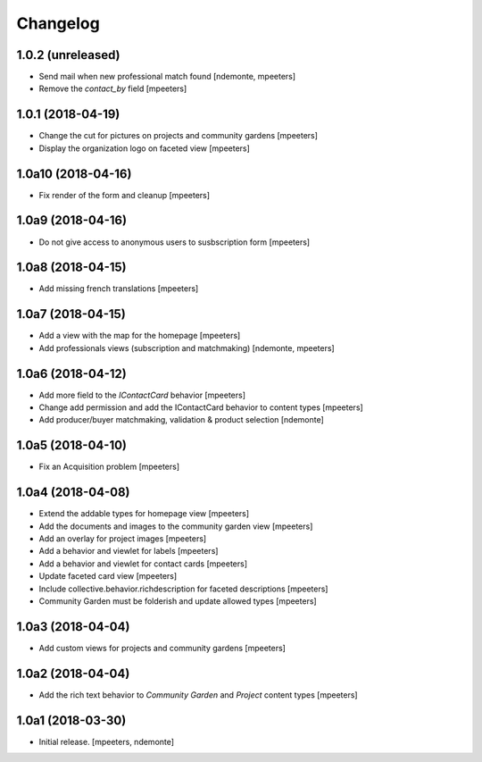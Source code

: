 Changelog
=========


1.0.2 (unreleased)
------------------

- Send mail when new professional match found
  [ndemonte, mpeeters]

- Remove the `contact_by` field
  [mpeeters]


1.0.1 (2018-04-19)
------------------

- Change the cut for pictures on projects and community gardens
  [mpeeters]

- Display the organization logo on faceted view
  [mpeeters]


1.0a10 (2018-04-16)
-------------------

- Fix render of the form and cleanup
  [mpeeters]


1.0a9 (2018-04-16)
------------------

- Do not give access to anonymous users to susbscription form
  [mpeeters]


1.0a8 (2018-04-15)
------------------

- Add missing french translations
  [mpeeters]


1.0a7 (2018-04-15)
------------------

- Add a view with the map for the homepage
  [mpeeters]

- Add professionals views (subscription and matchmaking)
  [ndemonte, mpeeters]


1.0a6 (2018-04-12)
------------------

- Add more field to the `IContactCard` behavior
  [mpeeters]

- Change add permission and add the IContactCard behavior to content types
  [mpeeters]

- Add producer/buyer matchmaking, validation & product selection
  [ndemonte]


1.0a5 (2018-04-10)
------------------

- Fix an Acquisition problem
  [mpeeters]


1.0a4 (2018-04-08)
------------------

- Extend the addable types for homepage view
  [mpeeters]

- Add the documents and images to the community garden view
  [mpeeters]

- Add an overlay for project images
  [mpeeters]

- Add a behavior and viewlet for labels
  [mpeeters]

- Add a behavior and viewlet for contact cards
  [mpeeters]

- Update faceted card view
  [mpeeters]

- Include collective.behavior.richdescription for faceted descriptions
  [mpeeters]

- Community Garden must be folderish and update allowed types
  [mpeeters]


1.0a3 (2018-04-04)
------------------

- Add custom views for projects and community gardens
  [mpeeters]


1.0a2 (2018-04-04)
------------------

- Add the rich text behavior to `Community Garden` and `Project` content types
  [mpeeters]


1.0a1 (2018-03-30)
------------------

- Initial release.
  [mpeeters, ndemonte]
